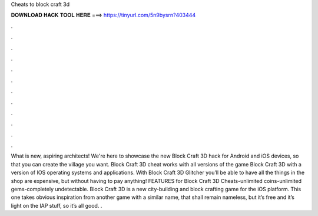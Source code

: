 Cheats to block craft 3d

𝐃𝐎𝐖𝐍𝐋𝐎𝐀𝐃 𝐇𝐀𝐂𝐊 𝐓𝐎𝐎𝐋 𝐇𝐄𝐑𝐄 ===> https://tinyurl.com/5n9bysrn?403444

.

.

.

.

.

.

.

.

.

.

.

.

What is new, aspiring architects! We're here to showcase the new Block Craft 3D hack for Android and iOS devices, so that you can create the village you want. Block Craft 3D cheat works with all versions of the game Block Craft 3D with a version of IOS operating systems and applications. With Block Craft 3D Glitcher you’ll be able to have all the things in the shop are expensive, but without having to pay anything! FEATURES for Block Craft 3D Cheats-unlimited coins-unlimited gems-completely undetectable. Block Craft 3D is a new city-building and block crafting game for the iOS platform. This one takes obvious inspiration from another game with a similar name, that shall remain nameless, but it’s free and it’s light on the IAP stuff, so it’s all good. .